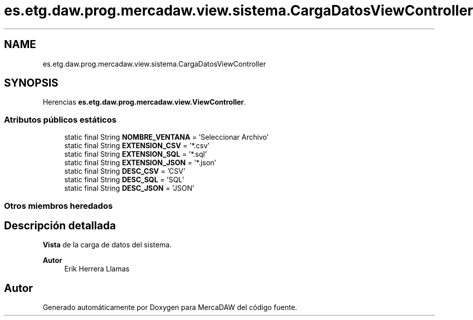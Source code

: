 .TH "es.etg.daw.prog.mercadaw.view.sistema.CargaDatosViewController" 3 "Domingo, 19 de Mayo de 2024" "MercaDAW" \" -*- nroff -*-
.ad l
.nh
.SH NAME
es.etg.daw.prog.mercadaw.view.sistema.CargaDatosViewController
.SH SYNOPSIS
.br
.PP
.PP
Herencias \fBes\&.etg\&.daw\&.prog\&.mercadaw\&.view\&.ViewController\fP\&.
.SS "Atributos públicos estáticos"

.in +1c
.ti -1c
.RI "static final String \fBNOMBRE_VENTANA\fP = 'Seleccionar Archivo'"
.br
.ti -1c
.RI "static final String \fBEXTENSION_CSV\fP = '*\&.csv'"
.br
.ti -1c
.RI "static final String \fBEXTENSION_SQL\fP = '*\&.sql'"
.br
.ti -1c
.RI "static final String \fBEXTENSION_JSON\fP = '*\&.json'"
.br
.ti -1c
.RI "static final String \fBDESC_CSV\fP = 'CSV'"
.br
.ti -1c
.RI "static final String \fBDESC_SQL\fP = 'SQL'"
.br
.ti -1c
.RI "static final String \fBDESC_JSON\fP = 'JSON'"
.br
.in -1c
.SS "Otros miembros heredados"
.SH "Descripción detallada"
.PP 
\fBVista\fP de la carga de datos del sistema\&. 
.PP
\fBAutor\fP
.RS 4
Erik Herrera Llamas 
.RE
.PP


.SH "Autor"
.PP 
Generado automáticamente por Doxygen para MercaDAW del código fuente\&.
